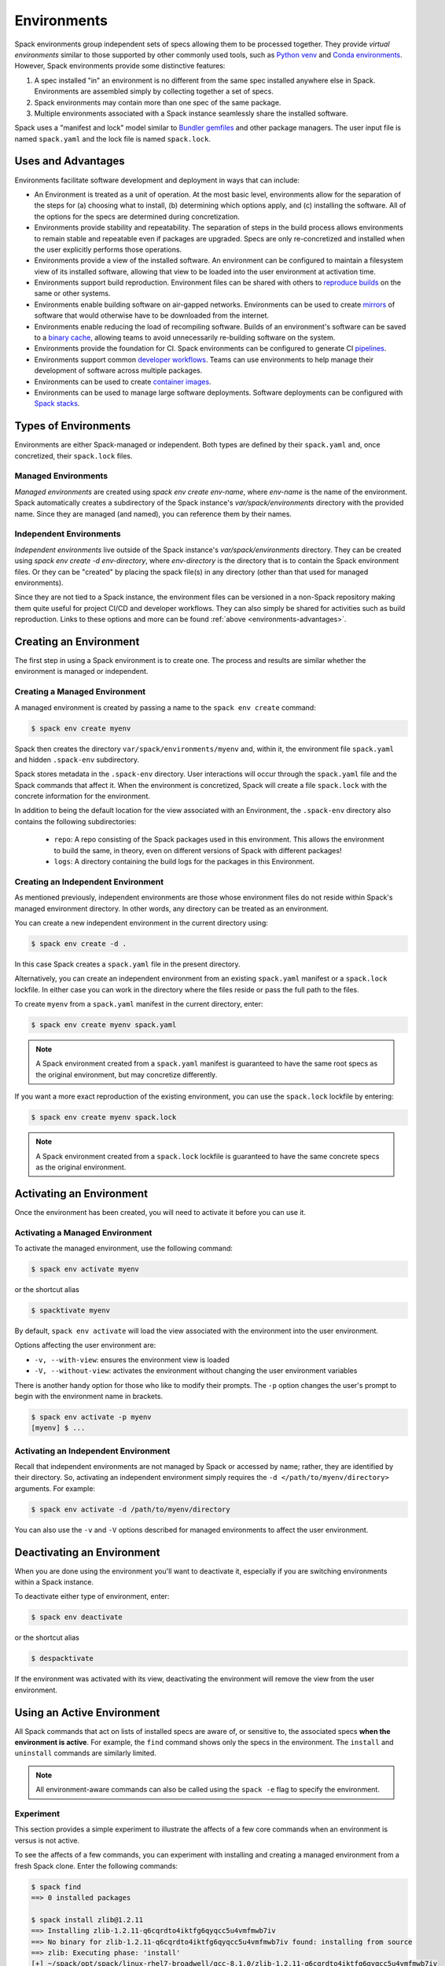 .. Copyright 2013-2022 Lawrence Livermore National Security, LLC and other
   Spack Project Developers. See the top-level COPYRIGHT file for details.

   SPDX-License-Identifier: (Apache-2.0 OR MIT)

.. _environments:

============
Environments
============

Spack environments group independent sets of specs allowing them to
be processed together. They provide *virtual environments* similar to
those supported by other commonly used tools, such as `Python venv
<https://docs.python.org/3/library/venv.html>`_ and `Conda environments
<https://conda.io/docs/user-guide/tasks/manage-environments.html>`_.
However, Spack environments provide some distinctive features:

#. A spec installed "in" an environment is no different from the same
   spec installed anywhere else in Spack.  Environments are assembled
   simply by collecting together a set of specs.
#. Spack environments may contain more than one spec of the same
   package.
#. Multiple environments associated with a Spack instance seamlessly
   share the installed software.

Spack uses a "manifest and lock" model similar to `Bundler gemfiles
<https://bundler.io/man/gemfile.5.html>`_ and other package
managers. The user input file is named ``spack.yaml`` and the lock
file is named ``spack.lock``.

.. _environments-advantages:

-------------------
Uses and Advantages
-------------------

Environments facilitate software development and deployment in ways
that can include:

* An Environment is treated as a unit of operation.
  At the most basic level, environments allow for the separation
  of the steps for (a) choosing what to install, (b) determining
  which options apply, and (c) installing the software.
  All of the options for the specs are determined during concretization.
* Environments provide stability and repeatability.
  The separation of steps in the build process allows environments
  to remain stable and repeatable even if packages are upgraded.
  Specs are only re-concretized and installed when the user explicitly
  performs those operations.
* Environments provide a view of the installed software.
  An environment can be configured to maintain a filesystem view
  of its installed software, allowing that view to be loaded into
  the user environment at activation time.
* Environments support build reproduction.
  Environment files can be shared with others to `reproduce builds
  <https://spack-tutorial.readthedocs.io/en/latest/tutorial_environments.html#reproducing-builds>`_
  on the same or other systems.
* Environments enable building software on air-gapped networks.
  Environments can be used to create `mirrors
  <https://spack.readthedocs.io/en/latest/mirrors.html>`_ of
  software that would otherwise have to be downloaded from the
  internet.
* Environments enable reducing the load of recompiling software.
  Builds of an environment's software can be saved to a `binary cache
  <https://spack.readthedocs.io/en/latest/binary_caches.html>`_,
  allowing teams to avoid unnecessarily re-building software on
  the system.
* Environments provide the foundation for CI.
  Spack environments can be configured to generate CI `pipelines
  <https://spack.readthedocs.io/en/latest/pipelines.html>`_.
* Environments support common `developer workflows
  <https://spack-tutorial.readthedocs.io/en/latest/tutorial_developer_workflows.html#>`_.
  Teams can use environments to help manage their development of
  software across multiple packages.
* Environments can be used to create `container images
  <https://spack.readthedocs.io/en/latest/containers.html>`_.
* Environments can be used to manage large software deployments.
  Software deployments can be configured with `Spack stacks
  <https://spack-tutorial.readthedocs.io/en/latest/tutorial_stacks.html>`_.


.. _environments-types:

---------------------
Types of Environments
---------------------

Environments are either Spack-managed or independent. Both types
are defined by their ``spack.yaml`` and, once concretized, their
``spack.lock`` files.

^^^^^^^^^^^^^^^^^^^^
Managed Environments
^^^^^^^^^^^^^^^^^^^^

*Managed environments* are created using `spack env create env-name`,
where `env-name` is the name of the environment. Spack automatically
creates a subdirectory of the Spack instance's `var/spack/environments`
directory with the provided name. Since they are managed (and named),
you can reference them by their names.

^^^^^^^^^^^^^^^^^^^^^^^^
Independent Environments
^^^^^^^^^^^^^^^^^^^^^^^^

*Independent environments* live outside of the Spack instance's
`var/spack/environments` directory. They can be created using
`spack env create -d env-directory`, where `env-directory` is
the directory that is to contain the Spack environment files.
Or they can be "created" by placing the spack file(s) in any
directory (other than that used for managed environments).

Since they are not tied to a Spack instance, the environment
files can be versioned in a non-Spack repository making them
quite useful for project CI/CD and developer workflows. They
can also simply be shared for activities such as build reproduction.
Links to these options and more can be found 
:ref:`above <environments-advantages>`.


.. _environments-creating:

-----------------------
Creating an Environment
-----------------------

The first step in using a Spack environment is to create one.
The process and results are similar whether the environment
is managed or independent.

^^^^^^^^^^^^^^^^^^^^^^^^^^^^^^
Creating a Managed Environment
^^^^^^^^^^^^^^^^^^^^^^^^^^^^^^

A managed environment is created by passing a name to the 
``spack env create`` command:

.. code-block:: console

   $ spack env create myenv

Spack then creates the directory ``var/spack/environments/myenv``
and, within it, the environment file ``spack.yaml`` and hidden
``.spack-env`` subdirectory.

Spack stores metadata in the ``.spack-env`` directory. User
interactions will occur through the ``spack.yaml`` file and the
Spack commands that affect it. When the environment is concretized,
Spack will create a file ``spack.lock`` with the concrete information
for the environment.

In addition to being the default location for the view associated
with an Environment, the ``.spack-env`` directory also contains
the following subdirectories:

  * ``repo``: A repo consisting of the Spack packages used in this
    environment.  This allows the environment to build the same, in
    theory, even on different versions of Spack with different
    packages!
  * ``logs``: A directory containing the build logs for the packages
    in this Environment.

^^^^^^^^^^^^^^^^^^^^^^^^^^^^^^^^^^^
Creating an Independent Environment
^^^^^^^^^^^^^^^^^^^^^^^^^^^^^^^^^^^

As mentioned previously, independent environments are those
whose environment files do not reside within Spack's managed
environment directory. In other words, any directory can be
treated as an environment.

You can create a new independent environment in the current
directory using:

.. code-block:: console

   $ spack env create -d .

In this case Spack creates a ``spack.yaml`` file in the present
directory.

Alternatively, you can create an independent environment from an
existing ``spack.yaml`` manifest or a ``spack.lock`` lockfile.
In either case you can work in the directory where the files
reside or pass the full path to the files.

To create ``myenv`` from a ``spack.yaml`` manifest in the current
directory, enter:

.. code-block:: console

   $ spack env create myenv spack.yaml

.. note::

   A Spack environment created from a ``spack.yaml`` manifest
   is guaranteed to have the same root specs as the original
   environment, but may concretize differently.

If you want a more exact reproduction of the existing environment,
you can use the ``spack.lock`` lockfile by entering:

.. code-block:: console

   $ spack env create myenv spack.lock

.. note::

   A Spack environment created from a ``spack.lock`` lockfile
   is guaranteed to have the same concrete specs as the original
   environment.


.. _environments-activating:

--------------------------
Activating an Environment
--------------------------

Once the environment has been created, you will need to activate it
before you can use it.

^^^^^^^^^^^^^^^^^^^^^^^^^^^^^^^^
Activating a Managed Environment
^^^^^^^^^^^^^^^^^^^^^^^^^^^^^^^^

To activate the managed environment, use the following command:

.. code-block:: console

   $ spack env activate myenv

or the shortcut alias

.. code-block:: console

   $ spacktivate myenv

By default, ``spack env activate`` will load the view associated
with the environment into the user environment. 

Options affecting the user environment are:

* ``-v, --with-view``:  ensures the environment view is loaded
* ``-V, --without-view``: activates the environment without changing
  the user environment variables

There is another handy option for those who like to modify their
prompts. The ``-p`` option changes the user's prompt to begin with
the environment name in brackets.

.. code-block:: console

   $ spack env activate -p myenv
   [myenv] $ ...

^^^^^^^^^^^^^^^^^^^^^^^^^^^^^^^^^^^^^
Activating an Independent Environment
^^^^^^^^^^^^^^^^^^^^^^^^^^^^^^^^^^^^^

Recall that independent environments are not managed by Spack or
accessed by name; rather, they are identified by their directory.
So, activating an independent environment simply requires the
``-d </path/to/myenv/directory>`` arguments.  For example:

.. code-block:: console

   $ spack env activate -d /path/to/myenv/directory

You can also use the ``-v`` and ``-V`` options described for
managed environments to affect the user environment.

.. _environments-deactivating:

----------------------------
Deactivating an Environment
----------------------------

When you are done using the environment you'll want to deactivate
it, especially if you are switching environments within a Spack
instance.

To deactivate either type of environment, enter:

.. code-block:: console

   $ spack env deactivate

or the shortcut alias

.. code-block:: console

   $ despacktivate

If the environment was activated with its view, deactivating the
environment will remove the view from the user environment.

.. _environments-using:

---------------------------
Using an Active Environment
---------------------------

All Spack commands that act on lists of installed specs are aware of,
or sensitive to, the associated specs **when the environment is active**.
For example, the ``find`` command shows only the specs in the environment.
The ``install`` and ``uninstall`` commands are similarly limited.

.. note::

   All environment-aware commands can also be called using the
   ``spack -e`` flag to specify the environment.

.. _environments-experiment:

^^^^^^^^^^
Experiment
^^^^^^^^^^

This section provides a simple experiment to illustrate the
affects of a few core commands when an environment is versus
is not active.

To see the affects of a few commands, you can experiment with
installing and creating a managed environment from a fresh Spack
clone. Enter the following commands:

.. code-block:: console

  $ spack find
  ==> 0 installed packages

  $ spack install zlib@1.2.11
  ==> Installing zlib-1.2.11-q6cqrdto4iktfg6qyqcc5u4vmfmwb7iv
  ==> No binary for zlib-1.2.11-q6cqrdto4iktfg6qyqcc5u4vmfmwb7iv found: installing from source
  ==> zlib: Executing phase: 'install'
  [+] ~/spack/opt/spack/linux-rhel7-broadwell/gcc-8.1.0/zlib-1.2.11-q6cqrdto4iktfg6qyqcc5u4vmfmwb7iv

  $ spack env create myenv
  ==> Updating view at ~/spack/var/spack/environments/myenv/.spack-env/view
  ==> Created environment 'myenv' in ~/spack/var/spack/environments/myenv
  ==> You can activate this environment with:
  ==>   spack env activate myenv

  $ spack env activate myenv

  $ spack find
  ==> In environment myenv
  ==> No root specs
  ==> 0 installed packages

  $ spack install zlib@1.2.8
  ==> Installing zlib-1.2.8-yfc7epf57nsfn2gn4notccaiyxha6z7x
  ==> No binary for zlib-1.2.8-yfc7epf57nsfn2gn4notccaiyxha6z7x found: installing from source
  ==> zlib: Executing phase: 'install'
  [+] ~/spack/opt/spack/linux-rhel7-broadwell/gcc-8.1.0/zlib-1.2.8-yfc7epf57nsfn2gn4notccaiyxha6z7x
  ==> Updating view at ~/spack/var/spack/environments/myenv/.spack-env/view

  $ spack find
  ==> In environment myenv
  ==> Root specs
  zlib@1.2.8

  ==> 1 installed package
  -- linux-rhel7-broadwell / gcc@8.1.0 ----------------------------
  zlib@1.2.8

  $ despacktivate

  $ spack find
  ==> 2 installed packages
  -- linux-rhel7-broadwell / gcc@8.1.0 ----------------------------
  zlib@1.2.8  zlib@1.2.11


Notice that when we installed the abstract spec ``zlib@1.2.8``, the
spec is retained as a root spec in the environment. The Spack instance,
however, has two versions of the package installed: ``zlib@1.2.8``
and ``zlib@1.2.11``.

.. note::

   All packages explicitly installed in an environment are considered
   root specs.

While this simple exercise shows how Spack tracks installed specs,
it *does not* represent the typical use of environments.

^^^^^^^^^^^^^^^^^^^^^
Adding Abstract Specs
^^^^^^^^^^^^^^^^^^^^^

Environments are meant to define a group of specs as a related
unit. That means the environment needs to be configured to contain
multiple specs. This is accomplished by adding abstract specs to
the environment's ``spack.yaml`` manifest.

Abstract specs can be added to the active environment through the
``spack add`` command or directly using an editor. For simplicity,
let's use the command:

.. code-block:: console

   $ spack env activate myenv
   $ spack add mpileaks

or

.. code-block:: console

   $ spack -e myenv add mpileaks

.. note::

   An *abstract spec* is the user-specified spec *before* Spack
   has applied any defaults or dependency information. Adding
   an abstract spec, therefore, does *not* affect the concrete
   specs in the ``spack.lock`` lockfile nor does it install the
   spec.

.. _environments_concretization:

^^^^^^^^^^^^^^^^^^^^^^^^^^^^
Concretizing Abstract Specs
^^^^^^^^^^^^^^^^^^^^^^^^^^^^

Once an active environment has a list of abstract specs, those
specs need to be concretized -- the application of defaults and
dependencies -- before the software can be installed. There are
actually two ways specs can be concretized:

* concretize separately (default); and
* concretize together.

*Concretizing specs separately* -- one after the other -- is useful
for deploying a full software stack containing multiple configurations
of the same package to be installed alongside each other. This is
typically the preference for HPC centers and user support groups.

*Concretizing specs together* -- in a self-consistent way -- ensures
a single configuration is installed for each package in the environment.
Software developers tend to favor this approach for deployment.

We will defer discussion of how to configure the environment to choose
the non-default option to :ref:`<environment-configuration>`.

Entering the following command will ensure all of the root specs are
concretized according to the constraints prescribed in the configuration:

.. code-block:: console

   [myenv]$ spack concretize

Only the specs added and not yet concretized (concretizing separately)
are actually concretized. This guarantees that already concretized specs
are unchanged in the environment.

You can force the re-concretization of all of the environment's specs
using:

.. code-block:: console

   [myenv]$ spack concretize -f

.. note::

   The ``concretize`` command does **not** install any packages.

Not sure what has and has not been concretized?

The ``spack find -c`` (or ``--concretized``) makes the distinction.

.. code-block:: console

  [myenv]$ spack add zlib
  [myenv]$ spack concretize
  [myenv]$ spack find -c
  ==> In environment myenv
  ==> Root specs
  zlib

  ==> Concretized roots
  -- linux-rhel7-x86_64 / gcc@4.9.3 -------------------------------
  zlib@1.2.11

  ==> 0 installed packages


.. _installing-environment:

^^^^^^^^^^^^^^^^^^^^^^^^^
Installing an Environment
^^^^^^^^^^^^^^^^^^^^^^^^^

The entire active environment can be installed without providing
any arguments to ``spack install``:

.. code-block:: console

   [myenv]$ spack install

Spack creates symbolic links in the environment's ``logs`` subdirectory,
allowing for easy inspection of build logs related to that environment.
The command also creates a Spack repo under the ``repos/`` subdirectory
that contains the ``package.py`` file used at install time.

.. note::

   If the environment's specs have not been concretized,
  ``spack install`` will do so before it installs them.

.. todo::

   RESUME HERE

The ``--no-add`` option can be used in a concrete environment to tell
spack to install specs already present in the environment but not to
add any new root specs to the environment.  For root specs provided
to ``spack install`` on the command line, ``--no-add`` is the default,
while for dependency specs on the other hand, it is optional.  In other
words, if there is an unambiguous match in the active concrete environment
for a root spec provided to ``spack install`` on the command line, spack
does not require you to specify the ``--no-add`` option to prevent the spec
from being added again.  At the same time, a spec that already exists in the
environment, but only as a dependency, will be added to the environment as a
root spec without the ``--no-add`` option.

^^^^^^^^^^^^^^^^^^^^^^
Creating a Load Script
^^^^^^^^^^^^^^^^^^^^^^

You can create a load script for an installed environment to facilitate
setting up the user environment with the following command:

.. code-block:: console

   $ spack env loads -r

The file, called ``loads``, is written in the environment directory.

Sourcing the (``bash``) ``loads`` file will make the environment
available to the user and can be included in ``.bashrc`` files,
etc. The file may also be copied out of the environment, renamed,
etc.

.. _environment-configuration:

------------------------
Configuring Environments
------------------------

A variety of Spack behaviors are changed through Spack configuration
files, covered in more detail in the :ref:`configuration`
section.

Spack environments provide an additional level of configuration scope
between the custom scope and the user scope discussed in the
configuration documentation.

There are two ways to include configuration information in a Spack environment:

#. Inline in the ``spack.yaml`` file

#. Included in the ``spack.yaml`` file from another file.

Many Spack commands also affect configuration information in files
automatically. Those commands take a ``--scope`` argument, and the
environment can be specified by ``env:NAME`` (to affect environment
``foo``, set ``--scope env:foo``). These commands will automatically
manipulate configuration inline in the ``spack.yaml`` file.

^^^^^^^^^^^^^^^^^^^^^
Inline configurations
^^^^^^^^^^^^^^^^^^^^^

Inline Environment-scope configuration is done using the same yaml
format as standard Spack configuration scopes, covered in the
:ref:`configuration` section. Each section is contained under a
top-level yaml object with it's name. For example, a ``spack.yaml``
manifest file containing some package preference configuration (as in
a ``packages.yaml`` file) could contain:

.. code-block:: yaml

   spack:
     ...
     packages:
       all:
         compiler: [intel]
     ...

This configuration sets the default compiler for all packages to
``intel``.

^^^^^^^^^^^^^^^^^^^^^^^
Included configurations
^^^^^^^^^^^^^^^^^^^^^^^

Spack environments allow an ``include`` heading in their yaml
schema. This heading pulls in external configuration files and applies
them to the Environment.

.. code-block:: yaml

   spack:
     include:
     - relative/path/to/config.yaml
     - /absolute/path/to/packages.yaml

Environments can include files with either relative or absolute
paths. Inline configurations take precedence over included
configurations, so you don't have to change shared configuration files
to make small changes to an individual Environment. Included configs
listed earlier will have higher precedence, as the included configs are
applied in reverse order.

-------------------------------
Manually Editing the Specs List
-------------------------------

The list of abstract/root specs in the Environment is maintained in
the ``spack.yaml`` manifest under the heading ``specs``.

.. code-block:: yaml

   spack:
       specs:
         - ncview
         - netcdf
         - nco
         - py-sphinx

Appending to this list in the yaml is identical to using the ``spack
add`` command from the command line. However, there is more power
available from the yaml file.

^^^^^^^^^^^^^^^^^^^
Spec concretization
^^^^^^^^^^^^^^^^^^^

Specs can be concretized separately or together, as already
explained in :ref:`environments_concretization`. The behavior active
under any environment is determined by the ``concretization`` property:

.. code-block:: yaml

   spack:
       specs:
         - ncview
         - netcdf
         - nco
         - py-sphinx
       concretization: together

which can currently take either one of the two allowed values ``together`` or ``separately``
(the default).

.. admonition:: Re-concretization of user specs

   When concretizing specs together the entire set of specs will be
   re-concretized after any addition of new user specs, to ensure that
   the environment remains consistent. When instead the specs are concretized
   separately only the new specs will be re-concretized after any addition.

^^^^^^^^^^^^^
Spec Matrices
^^^^^^^^^^^^^

Entries in the ``specs`` list can be individual abstract specs or a
spec matrix.

A spec matrix is a yaml object containing multiple lists of specs, and
evaluates to the cross-product of those specs. Spec matrices also
contain an ``excludes`` directive, which eliminates certain
combinations from the evaluated result.

The following two Environment manifests are identical:

.. code-block:: yaml

   spack:
     specs:
       - zlib %gcc@7.1.0
       - zlib %gcc@4.9.3
       - libelf %gcc@7.1.0
       - libelf %gcc@4.9.3
       - libdwarf %gcc@7.1.0
       - cmake

   spack:
     specs:
       - matrix:
           - [zlib, libelf, libdwarf]
           - ['%gcc@7.1.0', '%gcc@4.9.3']
         exclude:
           - libdwarf%gcc@4.9.3
       - cmake

Spec matrices can be used to install swaths of software across various
toolchains.

The concretization logic for spec matrices differs slightly from the
rest of Spack. If a variant or dependency constraint from a matrix is
invalid, Spack will reject the constraint and try again without
it. For example, the following two Environment manifests will produce
the same specs:

.. code-block:: yaml

   spack:
     specs:
       - matrix:
           - [zlib, libelf, hdf5+mpi]
           - [^mvapich2@2.2, ^openmpi@3.1.0]

   spack:
     specs:
       - zlib
       - libelf
       - hdf5+mpi ^mvapich2@2.2
       - hdf5+mpi ^openmpi@3.1.0

This allows one to create toolchains out of combinations of
constraints and apply them somewhat indiscriminately to packages,
without regard for the applicability of the constraint.

^^^^^^^^^^^^^^^^^^^^
Spec List References
^^^^^^^^^^^^^^^^^^^^

The last type of possible entry in the specs list is a reference.

The Spack environment manifest yaml schema contains an additional
heading ``definitions``. Under definitions is an array of yaml
objects. Each object has one or two fields. The one required field is
a name, and the optional field is a ``when`` clause.

The named field is a spec list. The spec list uses the same syntax as
the ``specs`` entry. Each entry in the spec list can be a spec, a spec
matrix, or a reference to an earlier named list. References are
specified using the ``$`` sigil, and are "splatted" into place
(i.e. the elements of the referent are at the same level as the
elements listed separately). As an example, the following two manifest
files are identical.

.. code-block:: yaml

   spack:
     definitions:
       - first: [libelf, libdwarf]
       - compilers: ['%gcc', '%intel']
       - second:
           - $first
           - matrix:
               - [zlib]
               - [$compilers]
     specs:
       - $second
       - cmake

   spack:
     specs:
       - libelf
       - libdwarf
       - zlib%gcc
       - zlib%intel
       - cmake

.. note::

   Named spec lists in the definitions section may only refer
   to a named list defined above itself. Order matters.

In short files like the example, it may be easier to simply list the
included specs. However for more complicated examples involving many
packages across many toolchains, separately factored lists make
Environments substantially more manageable.

Additionally, the ``-l`` option to the ``spack add`` command allows
one to add to named lists in the definitions section of the manifest
file directly from the command line.

The ``when`` directive can be used to conditionally add specs to a
named list. The ``when`` directive takes a string of Python code
referring to a restricted set of variables, and evaluates to a
boolean. The specs listed are appended to the named list if the
``when`` string evaluates to ``True``. In the following snippet, the
named list ``compilers`` is ``['%gcc', '%clang', '%intel']`` on
``x86_64`` systems and ``['%gcc', '%clang']`` on all other systems.

.. code-block:: yaml

   spack:
     definitions:
       - compilers: ['%gcc', '%clang']
       - when: arch.satisfies('x86_64:')
         compilers: ['%intel']

.. note::

   Any definitions with the same named list with true ``when``
   clauses (or absent ``when`` clauses) will be appended together

The valid variables for a ``when`` clause are:

#. ``platform``. The platform string of the default Spack
   architecture on the system.

#. ``os``. The os string of the default Spack architecture on
   the system.

#. ``target``. The target string of the default Spack
   architecture on the system.

#. ``architecture`` or ``arch``. A Spack spec satisfying the default Spack
   architecture on the system. This supports querying via the ``satisfies``
   method, as shown above.

#. ``arch_str``. The architecture string of the default Spack architecture
   on the system.

#. ``re``. The standard regex module in Python.

#. ``env``. The user environment (usually ``os.environ`` in Python).

#. ``hostname``. The hostname of the system (if ``hostname`` is an
   executable in the user's PATH).

^^^^^^^^^^^^^^^^^^^^^^^^
SpecLists as Constraints
^^^^^^^^^^^^^^^^^^^^^^^^

Dependencies and compilers in Spack can be both packages in an
environment and constraints on other packages. References to SpecLists
allow a shorthand to treat packages in a list as either a compiler or
a dependency using the ``$%`` or ``$^`` syntax respectively.

For example, the following environment has three root packages:
``gcc@8.1.0``, ``mvapich2@2.3.1 %gcc@8.1.0``, and ``hdf5+mpi
%gcc@8.1.0 ^mvapich2@2.3.1``.

.. code-block:: yaml

   spack:
     definitions:
     - compilers: [gcc@8.1.0]
     - mpis: [mvapich2@2.3.1]
     - packages: [hdf5+mpi]

     specs:
     - $compilers
     - matrix:
       - [$mpis]
       - [$%compilers]
     - matrix:
       - [$packages]
       - [$^mpis]
       - [$%compilers]

This allows for a much-needed reduction in redundancy between packages
and constraints.

----------------
Filesystem Views
----------------

Spack environments can define filesystem views, which provide a direct access point
for software similar to the directory hierarchy that might exist under ``/usr/local``.
Filesystem views are updated every time the environment is written out to the lock
file ``spack.lock``, so the concrete environment and the view are always compatible.
The files of the view's installed packages are brought into the view by symbolic or
hard links, referencing the original Spack installation, or by copy.

.. _configuring_environment_views:

^^^^^^^^^^^^^^^^^^^^^^^^^^^^^^^
Configuration in ``spack.yaml``
^^^^^^^^^^^^^^^^^^^^^^^^^^^^^^^

The Spack Environment manifest file has a top-level keyword
``view``. Each entry under that heading is a **view descriptor**, headed
by a name. Any number of views may be defined under the ``view`` heading.
The view descriptor contains the root of the view, and
optionally the projections for the view, ``select`` and
``exclude`` lists for the view and link information via ``link`` and
``link_type``.

For example, in the following manifest
file snippet we define a view named ``mpis``, rooted at
``/path/to/view`` in which all projections use the package name,
version, and compiler name to determine the path for a given
package. This view selects all packages that depend on MPI, and
excludes those built with the PGI compiler at version 18.5.
The root specs with their (transitive) link and run type dependencies
will be put in the view due to the  ``link: all`` option,
and the files in the view will be symlinks to the spack install
directories.

.. code-block:: yaml

   spack:
     ...
     view:
       mpis:
         root: /path/to/view
         select: [^mpi]
         exclude: ['%pgi@18.5']
         projections:
           all: {name}/{version}-{compiler.name}
         link: all
         link_type: symlink

The default for the ``select`` and
``exclude`` values is to select everything and exclude nothing. The
default projection is the default view projection (``{}``). The ``link``
attribute allows the following values:

#. ``link: all`` include root specs with their transitive run and link type
   dependencies (default);
#. ``link: run`` include root specs with their transitive run type dependencies;
#. ``link: roots`` include root specs without their dependencies.

The ``link_type`` defaults to ``symlink`` but can also take the value
of ``hardlink`` or ``copy``.

.. tip::

   The option ``link: run`` can be used to create small environment views for
   Python packages. Python will be able to import packages *inside* of the view even
   when the environment is not activated, and linked libraries will be located
   *outside* of the view thanks to rpaths.


There are two shorthands for environments with a single view. If the
environment at ``/path/to/env`` has a single view, with a root at
``/path/to/env/.spack-env/view``, with default selection and exclusion
and the default projection, we can put ``view: True`` in the
environment manifest. Similarly, if the environment has a view with a
different root, but default selection, exclusion, and projections, the
manifest can say ``view: /path/to/view``. These views are
automatically named ``default``, so that

.. code-block:: yaml

   spack:
     ...
     view: True

is equivalent to

.. code-block:: yaml

   spack:
     ...
     view:
       default:
         root: .spack-env/view

and

.. code-block:: yaml

   spack:
     ...
     view: /path/to/view

is equivalent to

.. code-block:: yaml

   spack:
     ...
     view:
       default:
         root: /path/to/view

By default, Spack environments are configured with ``view: True`` in
the manifest. Environments can be configured without views using
``view: False``. For backwards compatibility reasons, environments
with no ``view`` key are treated the same as ``view: True``.

From the command line, the ``spack env create`` command takes an
argument ``--with-view [PATH]`` that sets the path for a single, default
view. If no path is specified, the default path is used (``view:
True``). The argument ``--without-view`` can be used to create an
environment without any view configured.

The ``spack env view`` command can be used to change the manage views
of an Environment. The subcommand ``spack env view enable`` will add a
view named ``default`` to an environment. It takes an optional
argument to specify the path for the new default view. The subcommand
``spack env view disable`` will remove the view named ``default`` from
an environment if one exists. The subcommand ``spack env view
regenerate`` will regenerate the views for the environment. This will
apply any updates in the environment configuration that have not yet
been applied.

.. _view_projections:

""""""""""""""""
View Projections
""""""""""""""""
The default projection into a view is to link every package into the
root of the view. The projections attribute is a mapping of partial specs to
spec format strings, defined by the :meth:`~spack.spec.Spec.format`
function, as shown in the example below:

.. code-block:: yaml

   projections:
     zlib: {name}-{version}
     ^mpi: {name}-{version}/{^mpi.name}-{^mpi.version}-{compiler.name}-{compiler.version}
     all: {name}-{version}/{compiler.name}-{compiler.version}

The entries in the projections configuration file must all be either
specs or the keyword ``all``. For each spec, the projection used will
be the first non-``all`` entry that the spec satisfies, or ``all`` if
there is an entry for ``all`` and no other entry is satisfied by the
spec. Where the keyword ``all`` appears in the file does not
matter.

Given the example above, the spec ``zlib@1.2.8``
will be linked into ``/my/view/zlib-1.2.8/``, the spec
``hdf5@1.8.10+mpi %gcc@4.9.3 ^mvapich2@2.2`` will be linked into
``/my/view/hdf5-1.8.10/mvapich2-2.2-gcc-4.9.3``, and the spec
``hdf5@1.8.10~mpi %gcc@4.9.3`` will be linked into
``/my/view/hdf5-1.8.10/gcc-4.9.3``.

If the keyword ``all`` does not appear in the projections
configuration file, any spec that does not satisfy any entry in the
file will be linked into the root of the view as in a single-prefix
view. Any entries that appear below the keyword ``all`` in the
projections configuration file will not be used, as all specs will use
the projection under ``all`` before reaching those entries.

^^^^^^^^^^^^^^^^^^^^^^^^^^^^
Activating environment views
^^^^^^^^^^^^^^^^^^^^^^^^^^^^

The ``spack env activate`` command will put the default view for the
environment into the user's path, in addition to activating the
environment for Spack commands. The arguments ``-v,--with-view`` and
``-V,--without-view`` can be used to tune this behavior. The default
behavior is to activate with the environment view if there is one.

The environment variables affected by the ``spack env activate``
command and the paths that are used to update them are determined by
the :ref:`prefix inspections <customize-env-modifications>` defined in
your modules configuration; the defaults are summarized in the following
table.

=================== =========
Variable            Paths
=================== =========
PATH                bin
MANPATH             man, share/man
ACLOCAL_PATH        share/aclocal
LD_LIBRARY_PATH     lib, lib64
LIBRARY_PATH        lib, lib64
CPATH               include
PKG_CONFIG_PATH     lib/pkgconfig, lib64/pkgconfig, share/pkgconfig
CMAKE_PREFIX_PATH   .
=================== =========

Each of these paths are appended to the view root, and added to the
relevant variable if the path exists. For this reason, it is not
recommended to use non-default projections with the default view of an
environment.

The ``spack env deactivate`` command will remove the default view of
the environment from the user's path.
